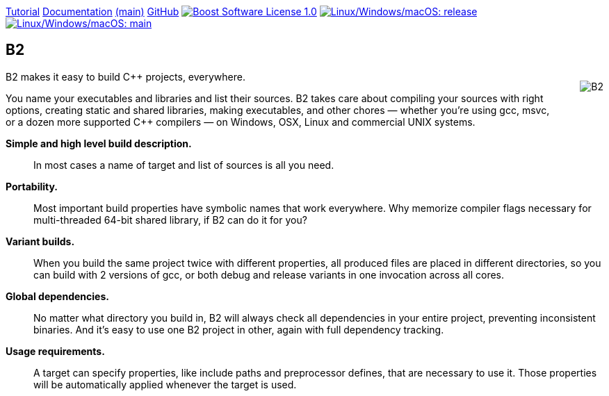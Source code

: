 :stylesheet: amber.css
:nofooter:
:caution-caption: ⚑
:important-caption: ‼
:note-caption: ℹ
:tip-caption: ☀
:warning-caption: ⚠

ifdef::backend-html5[]
++++
<style>
body { padding-top: 60px; }
.logo { float: right; margin: 0 0 2em 2em; }
</style>
++++
endif::[]

[.menubar]
[.menubar-item]#link:tutorial.html[Tutorial]#
[.menubar-item]#link:manual/release/index.html[Documentation] link:manual/main/index.html[(main)]#
[.menubar-item]#link:https://github.com/bfgroup/b2[GitHub]#
[.menubar-item]#image:https://img.shields.io/badge/license-BSL%201.0-blue.svg["Boost Software License 1.0", link="LICENSE.txt"]#
[.menubar-item]#image:https://img.shields.io/azure-devops/build/bfgroup/3a4e7a7e-c1b4-4e2f-9199-f52918ea06c6/3/release.svg?label=release&logo=azuredevops["Linux/Windows/macOS: release", link="https://dev.azure.com/bfgroup/B2"]#
[.menubar-item]#image:https://img.shields.io/azure-devops/build/bfgroup/3a4e7a7e-c1b4-4e2f-9199-f52918ea06c6/3/main.svg?label=main&logo=azuredevops["Linux/Windows/macOS: main", link="https://dev.azure.com/bfgroup/B2"]#

== B2

[.logo]
image:logo/logo-color-dark-bg-300x420.png[B2]

B2 makes it easy to build C++ projects, everywhere.

You name your executables and libraries and list their sources. B2
takes care about compiling your sources with right options, creating static
and shared libraries, making executables, and other chores — whether you're
using gcc, msvc, or a dozen more supported C++ compilers — on Windows, OSX,
Linux and commercial UNIX systems.

*Simple and high level build description.*:: In most cases a name of target and
list of sources is all you need.

*Portability.*:: Most important build properties have symbolic names that work
everywhere. Why memorize compiler flags necessary for multi-threaded 64-bit
shared library, if B2 can do it for you?

*Variant builds.*:: When you build the same project twice with different
properties, all produced files are placed in different directories, so you
can build with 2 versions of gcc, or both debug and release variants in one
invocation across all cores.

*Global dependencies.*:: No matter what directory you build in, B2
will always check all dependencies in your entire project, preventing
inconsistent binaries. And it's easy to use one B2 project in other,
again with full dependency tracking.

*Usage requirements.*:: A target can specify properties, like include paths and
preprocessor defines, that are necessary to use it. Those properties will be
automatically applied whenever the target is used.
